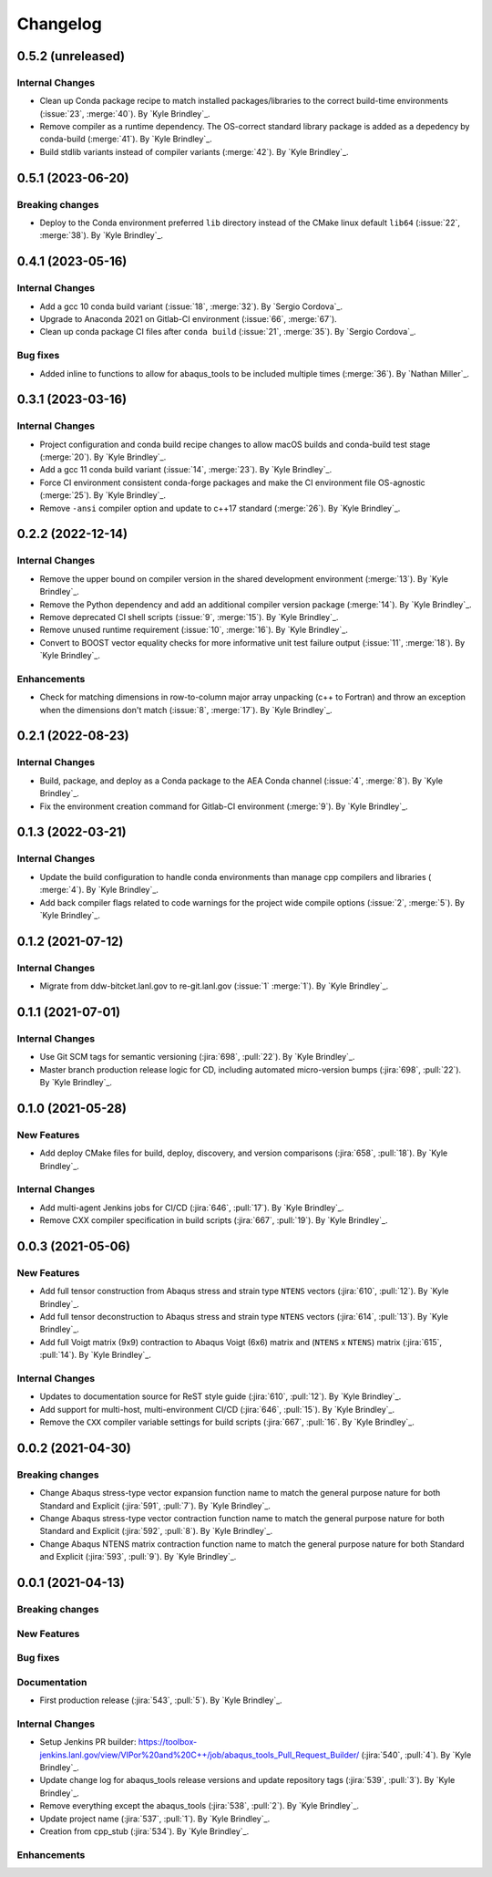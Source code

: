 .. _changelog:


#########
Changelog
#########

******************
0.5.2 (unreleased)
******************

Internal Changes
================
- Clean up Conda package recipe to match installed packages/libraries to the correct build-time environments
  (:issue:`23`, :merge:`40`). By `Kyle Brindley`_.
- Remove compiler as a runtime dependency. The OS-correct standard library package is added as a depedency by
  conda-build (:merge:`41`). By `Kyle Brindley`_.
- Build stdlib variants instead of compiler variants (:merge:`42`). By `Kyle Brindley`_.

******************
0.5.1 (2023-06-20)
******************

Breaking changes
================
- Deploy to the Conda environment preferred ``lib`` directory instead of the CMake linux default ``lib64`` (:issue:`22`,
  :merge:`38`). By `Kyle Brindley`_.

******************
0.4.1 (2023-05-16)
******************

Internal Changes
================
- Add a gcc 10 conda build variant (:issue:`18`, :merge:`32`). By `Sergio Cordova`_.
- Upgrade to Anaconda 2021 on Gitlab-CI environment (:issue:`66`, :merge:`67`).
- Clean up conda package CI files after ``conda build`` (:issue:`21`, :merge:`35`). By `Sergio Cordova`_.

Bug fixes
=========
- Added inline to functions to allow for abaqus_tools to be included multiple times (:merge:`36`). By `Nathan Miller`_.

******************
0.3.1 (2023-03-16)
******************

Internal Changes
================
- Project configuration and conda build recipe changes to allow macOS builds and conda-build test stage (:merge:`20`).
  By `Kyle Brindley`_.
- Add a gcc 11 conda build variant (:issue:`14`, :merge:`23`). By `Kyle Brindley`_.
- Force CI environment consistent conda-forge packages and make the CI environment file OS-agnostic (:merge:`25`). By
  `Kyle Brindley`_.
- Remove ``-ansi`` compiler option and update to c++17 standard (:merge:`26`). By `Kyle Brindley`_.


******************
0.2.2 (2022-12-14)
******************

Internal Changes
================
- Remove the upper bound on compiler version in the shared development environment (:merge:`13`). By `Kyle Brindley`_.
- Remove the Python dependency and add an additional compiler version package (:merge:`14`). By `Kyle Brindley`_.
- Remove deprecated CI shell scripts (:issue:`9`, :merge:`15`). By `Kyle Brindley`_.
- Remove unused runtime requirement (:issue:`10`, :merge:`16`). By `Kyle Brindley`_.
- Convert to BOOST vector equality checks for more informative unit test failure output (:issue:`11`, :merge:`18`). By
  `Kyle Brindley`_.

Enhancements
============
- Check for matching dimensions in row-to-column major array unpacking (c++ to Fortran) and throw an exception when the
  dimensions don't match (:issue:`8`, :merge:`17`). By `Kyle Brindley`_.

******************
0.2.1 (2022-08-23)
******************

Internal Changes
================
- Build, package, and deploy as a Conda package to the AEA Conda channel (:issue:`4`, :merge:`8`). By `Kyle Brindley`_.
- Fix the environment creation command for Gitlab-CI environment (:merge:`9`). By `Kyle Brindley`_.


******************
0.1.3 (2022-03-21)
******************

Internal Changes
================
- Update the build configuration to handle conda environments than manage cpp compilers and libraries ( :merge:`4`). By
  `Kyle Brindley`_.
- Add back compiler flags related to code warnings for the project wide compile options (:issue:`2`, :merge:`5`). By
  `Kyle Brindley`_.


******************
0.1.2 (2021-07-12)
******************

Internal Changes
================
- Migrate from ddw-bitcket.lanl.gov to re-git.lanl.gov (:issue:`1` :merge:`1`). By `Kyle Brindley`_.

******************
0.1.1 (2021-07-01)
******************

Internal Changes
================
- Use Git SCM tags for semantic versioning (:jira:`698`, :pull:`22`). By `Kyle
  Brindley`_.
- Master branch production release logic for CD, including automated micro-version bumps (:jira:`698`, :pull:`22`). By `Kyle
  Brindley`_.


******************
0.1.0 (2021-05-28)
******************

New Features
============
- Add deploy CMake files for build, deploy, discovery, and version comparisons (:jira:`658`, :pull:`18`). By `Kyle
  Brindley`_.

Internal Changes
================
- Add multi-agent Jenkins jobs for CI/CD (:jira:`646`, :pull:`17`). By `Kyle Brindley`_.
- Remove CXX compiler specification in build scripts (:jira:`667`, :pull:`19`). By `Kyle Brindley`_.

******************
0.0.3 (2021-05-06)
******************

New Features
============
- Add full tensor construction from Abaqus stress and strain type ``NTENS`` vectors (:jira:`610`, :pull:`12`). By `Kyle
  Brindley`_.
- Add full tensor deconstruction to Abaqus stress and strain type ``NTENS`` vectors (:jira:`614`, :pull:`13`). By `Kyle
  Brindley`_.
- Add full Voigt matrix (9x9) contraction to Abaqus Voigt (6x6) matrix and (``NTENS`` x ``NTENS``) matrix (:jira:`615`,
  :pull:`14`). By `Kyle Brindley`_.

Internal Changes
================
- Updates to documentation source for ReST style guide (:jira:`610`, :pull:`12`). By `Kyle Brindley`_.
- Add support for multi-host, multi-environment CI/CD (:jira:`646`, :pull:`15`). By `Kyle Brindley`_.
- Remove the ``CXX`` compiler variable settings for build scripts (:jira:`667`,
  :pull:`16`. By `Kyle Brindley`_.


******************
0.0.2 (2021-04-30)
******************

Breaking changes
================
- Change Abaqus stress-type vector expansion function name to match the general purpose nature for both Standard and
  Explicit (:jira:`591`, :pull:`7`). By `Kyle Brindley`_.
- Change Abaqus stress-type vector contraction function name to match the general purpose nature for both Standard and
  Explicit (:jira:`592`, :pull:`8`). By `Kyle Brindley`_.
- Change Abaqus NTENS matrix contraction function name to match the general purpose nature for both Standard and
  Explicit (:jira:`593`, :pull:`9`). By `Kyle Brindley`_.


******************
0.0.1 (2021-04-13)
******************

Breaking changes
================

New Features
============

Bug fixes
=========

Documentation
=============
- First production release (:jira:`543`, :pull:`5`). By `Kyle Brindley`_.

Internal Changes
================
- Setup Jenkins PR builder:
  https://toolbox-jenkins.lanl.gov/view/VIPor%20and%20C++/job/abaqus_tools_Pull_Request_Builder/ (:jira:`540`,
  :pull:`4`). By `Kyle Brindley`_.
- Update change log for abaqus\_tools release versions and update repository tags (:jira:`539`, :pull:`3`). By `Kyle
  Brindley`_.
- Remove everything except the abaqus\_tools (:jira:`538`, :pull:`2`). By `Kyle Brindley`_.
- Update project name (:jira:`537`, :pull:`1`). By `Kyle Brindley`_.
- Creation from cpp_stub (:jira:`534`). By `Kyle Brindley`_.

Enhancements
============

